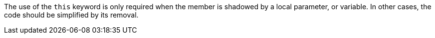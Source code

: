 The use of the ``++this++`` keyword is only required when the member is shadowed by a local parameter, or variable. In other cases, the code should be simplified by its removal.
